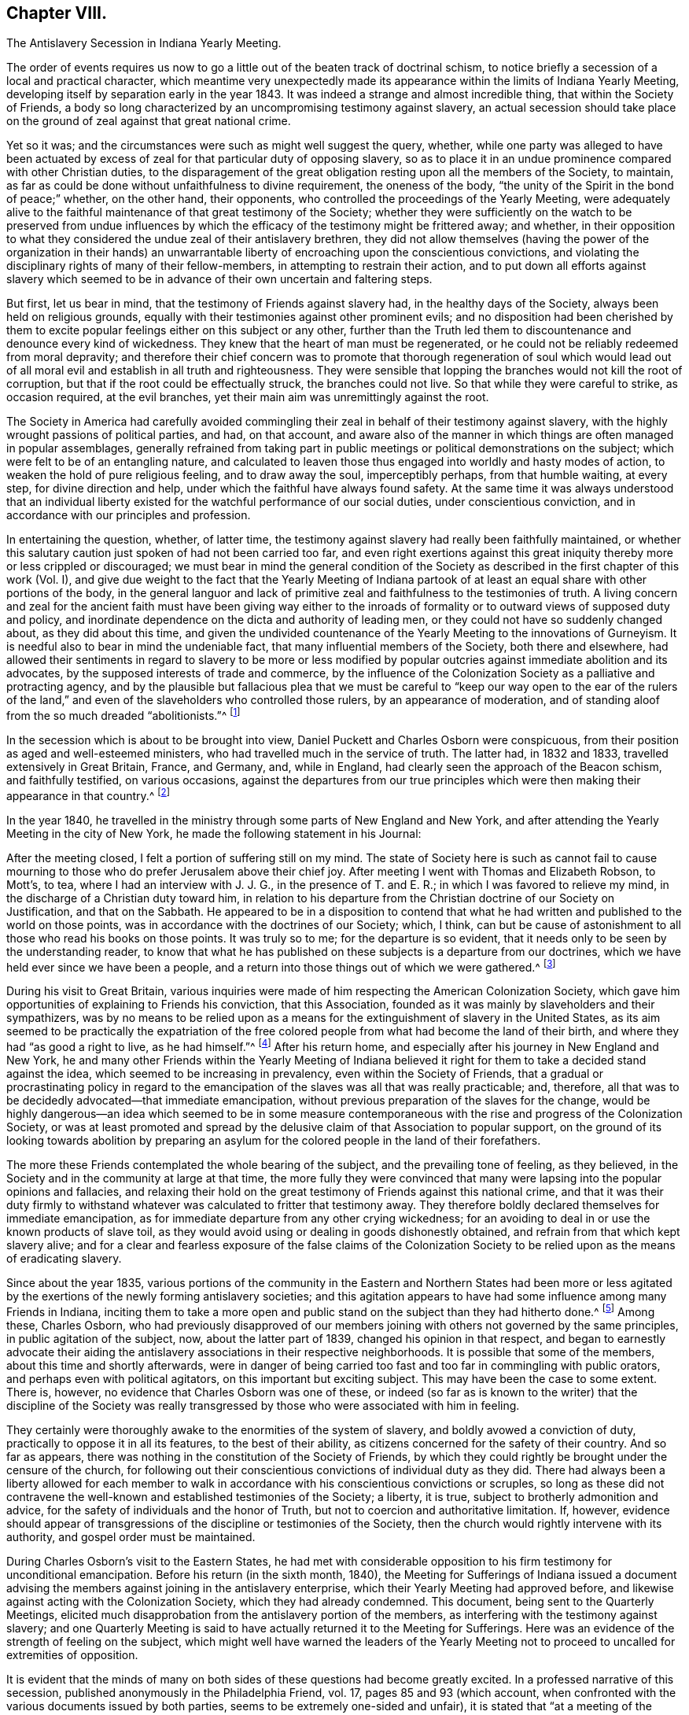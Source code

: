== Chapter VIII.

The Antislavery Secession in Indiana Yearly Meeting.

The order of events requires us now to go a little
out of the beaten track of doctrinal schism,
to notice briefly a secession of a local and practical character,
which meantime very unexpectedly made its appearance
within the limits of Indiana Yearly Meeting,
developing itself by separation early in the year 1843.
It was indeed a strange and almost incredible thing, that within the Society of Friends,
a body so long characterized by an uncompromising testimony against slavery,
an actual secession should take place on the ground
of zeal against that great national crime.

Yet so it was; and the circumstances were such as might well suggest the query, whether,
while one party was alleged to have been actuated by excess
of zeal for that particular duty of opposing slavery,
so as to place it in an undue prominence compared with other Christian duties,
to the disparagement of the great obligation resting upon all the members of the Society,
to maintain, as far as could be done without unfaithfulness to divine requirement,
the oneness of the body, "`the unity of the Spirit in the bond of peace;`" whether,
on the other hand, their opponents, who controlled the proceedings of the Yearly Meeting,
were adequately alive to the faithful maintenance of that great testimony of the Society;
whether they were sufficiently on the watch to be preserved from undue
influences by which the efficacy of the testimony might be frittered away;
and whether,
in their opposition to what they considered the undue zeal of their antislavery brethren,
they did not allow themselves (having the power of the organization in their
hands) an unwarrantable liberty of encroaching upon the conscientious convictions,
and violating the disciplinary rights of many of their fellow-members,
in attempting to restrain their action,
and to put down all efforts against slavery which seemed
to be in advance of their own uncertain and faltering steps.

But first, let us bear in mind, that the testimony of Friends against slavery had,
in the healthy days of the Society, always been held on religious grounds,
equally with their testimonies against other prominent evils;
and no disposition had been cherished by them to excite
popular feelings either on this subject or any other,
further than the Truth led them to discountenance and denounce every kind of wickedness.
They knew that the heart of man must be regenerated,
or he could not be reliably redeemed from moral depravity;
and therefore their chief concern was to promote that thorough regeneration of soul
which would lead out of all moral evil and establish in all truth and righteousness.
They were sensible that lopping the branches would not kill the root of corruption,
but that if the root could be effectually struck, the branches could not live.
So that while they were careful to strike, as occasion required, at the evil branches,
yet their main aim was unremittingly against the root.

The Society in America had carefully avoided commingling
their zeal in behalf of their testimony against slavery,
with the highly wrought passions of political parties, and had, on that account,
and aware also of the manner in which things are often managed in popular assemblages,
generally refrained from taking part in public meetings
or political demonstrations on the subject;
which were felt to be of an entangling nature,
and calculated to leaven those thus engaged into worldly and hasty modes of action,
to weaken the hold of pure religious feeling, and to draw away the soul,
imperceptibly perhaps, from that humble waiting, at every step,
for divine direction and help, under which the faithful have always found safety.
At the same time it was always understood that an individual liberty
existed for the watchful performance of our social duties,
under conscientious conviction, and in accordance with our principles and profession.

In entertaining the question, whether, of latter time,
the testimony against slavery had really been faithfully maintained,
or whether this salutary caution just spoken of had not been carried too far,
and even right exertions against this great iniquity
thereby more or less crippled or discouraged;
we must bear in mind the general condition of the Society
as described in the first chapter of this work (Vol.
I),
and give due weight to the fact that the Yearly Meeting of Indiana
partook of at least an equal share with other portions of the body,
in the general languor and lack of primitive zeal
and faithfulness to the testimonies of truth.
A living concern and zeal for the ancient faith must have been giving way either
to the inroads of formality or to outward views of supposed duty and policy,
and inordinate dependence on the dicta and authority of leading men,
or they could not have so suddenly changed about, as they did about this time,
and given the undivided countenance of the Yearly Meeting to the innovations of Gurneyism.
It is needful also to bear in mind the undeniable fact,
that many influential members of the Society, both there and elsewhere,
had allowed their sentiments in regard to slavery to be more or less modified
by popular outcries against immediate abolition and its advocates,
by the supposed interests of trade and commerce,
by the influence of the Colonization Society as a palliative and protracting agency,
and by the plausible but fallacious plea that we must be careful
to "`keep our way open to the ear of the rulers of the land,`"
and even of the slaveholders who controlled those rulers,
by an appearance of moderation,
and of standing aloof from the so much dreaded "`abolitionists.`"^
footnote:[It has even been said that one of the American Yearly Meetings (that
of North Carolina) issued a document condemning the act of giving shelter,
in any way, to a fellow creature escaping from slavery!
See Edgerton`'s History, p. 306.]

In the secession which is about to be brought into view,
Daniel Puckett and Charles Osborn were conspicuous,
from their position as aged and well-esteemed ministers,
who had travelled much in the service of truth.
The latter had, in 1832 and 1833, travelled extensively in Great Britain, France,
and Germany, and, while in England, had clearly seen the approach of the Beacon schism,
and faithfully testified, on various occasions,
against the departures from our true principles which
were then making their appearance in that country.^
footnote:[See the Journal of Charles Osborn, Cincinnati, 1854, pp.
292, 293, 340, 343 and 345.]

In the year 1840,
he travelled in the ministry through some parts of New England and New York,
and after attending the Yearly Meeting in the city of New York,
he made the following statement in his Journal:

After the meeting closed, I felt a portion of suffering still on my mind.
The state of Society here is such as cannot fail to cause mourning
to those who do prefer Jerusalem above their chief joy.
After meeting I went with Thomas and Elizabeth Robson, to Mott`'s, to tea,
where I had an interview with J. J. G., in the presence of T. and E. R.;
in which I was favored to relieve my mind,
in the discharge of a Christian duty toward him,
in relation to his departure from the Christian doctrine of our Society on Justification,
and that on the Sabbath.
He appeared to be in a disposition to contend that what
he had written and published to the world on those points,
was in accordance with the doctrines of our Society; which, I think,
can but be cause of astonishment to all those who read his books on those points.
It was truly so to me; for the departure is so evident,
that it needs only to be seen by the understanding reader,
to know that what he has published on these subjects is a departure from our doctrines,
which we have held ever since we have been a people,
and a return into those things out of which we were gathered.^
footnote:[Ibid, p. 411.]

During his visit to Great Britain,
various inquiries were made of him respecting the American Colonization Society,
which gave him opportunities of explaining to Friends his conviction,
that this Association, founded as it was mainly by slaveholders and their sympathizers,
was by no means to be relied upon as a means for
the extinguishment of slavery in the United States,
as its aim seemed to be practically the expatriation of the free
colored people from what had become the land of their birth,
and where they had "`as good a right to live, as he had himself.`"^
footnote:[Journal of Charles Osborn, p. 276.]
After his return home, and especially after his journey in New England and New York,
he and many other Friends within the Yearly Meeting of Indiana believed
it right for them to take a decided stand against the idea,
which seemed to be increasing in prevalency, even within the Society of Friends,
that a gradual or procrastinating policy in regard to the
emancipation of the slaves was all that was really practicable;
and, therefore, all that was to be decidedly advocated--that immediate emancipation,
without previous preparation of the slaves for the change,
would be highly dangerous--an idea which seemed to be in some measure
contemporaneous with the rise and progress of the Colonization Society,
or was at least promoted and spread by the delusive
claim of that Association to popular support,
on the ground of its looking towards abolition by preparing an
asylum for the colored people in the land of their forefathers.

The more these Friends contemplated the whole bearing of the subject,
and the prevailing tone of feeling, as they believed,
in the Society and in the community at large at that time,
the more fully they were convinced that many were
lapsing into the popular opinions and fallacies,
and relaxing their hold on the great testimony of Friends against this national crime,
and that it was their duty firmly to withstand whatever
was calculated to fritter that testimony away.
They therefore boldly declared themselves for immediate emancipation,
as for immediate departure from any other crying wickedness;
for an avoiding to deal in or use the known products of slave toil,
as they would avoid using or dealing in goods dishonestly obtained,
and refrain from that which kept slavery alive;
and for a clear and fearless exposure of the false claims of the Colonization
Society to be relied upon as the means of eradicating slavery.

Since about the year 1835,
various portions of the community in the Eastern and Northern States had been
more or less agitated by the exertions of the newly forming antislavery societies;
and this agitation appears to have had some influence among many Friends in Indiana,
inciting them to take a more open and public stand
on the subject than they had hitherto done.^
footnote:[In 1836, Indiana Yearly Meeting issued an epistle to its members,
warning them against aiding the Colonization Society and its schemes of expatriation,
and expressing their "`affectionate desire`" that they might
all be so alive to the testimony against slavery,
"`that none may, through prejudice or otherwise,
cast any discouragements in the way of such as are
faithfully laboring to promote universal emancipation,
whether such laborers be found within or without the pale of our Society.`"
And in 1837, it renewed its advice,
exhorting to an individual examination and endeavor
to be found doing all that was required of them,
in "`publicly or privately pleading the cause of the oppressed.`"]
Among these, Charles Osborn,
who had previously disapproved of our members joining
with others not governed by the same principles,
in public agitation of the subject, now, about the latter part of 1839,
changed his opinion in that respect,
and began to earnestly advocate their aiding the
antislavery associations in their respective neighborhoods.
It is possible that some of the members, about this time and shortly afterwards,
were in danger of being carried too fast and too far in commingling with public orators,
and perhaps even with political agitators, on this important but exciting subject.
This may have been the case to some extent.
There is, however, no evidence that Charles Osborn was one of these,
or indeed (so far as is known to the writer) that the discipline of the Society
was really transgressed by those who were associated with him in feeling.

They certainly were thoroughly awake to the enormities of the system of slavery,
and boldly avowed a conviction of duty, practically to oppose it in all its features,
to the best of their ability, as citizens concerned for the safety of their country.
And so far as appears, there was nothing in the constitution of the Society of Friends,
by which they could rightly be brought under the censure of the church,
for following out their conscientious convictions of individual duty as they did.
There had always been a liberty allowed for each member to walk
in accordance with his conscientious convictions or scruples,
so long as these did not contravene the well-known
and established testimonies of the Society;
a liberty, it is true, subject to brotherly admonition and advice,
for the safety of individuals and the honor of Truth,
but not to coercion and authoritative limitation.
If, however,
evidence should appear of transgressions of the discipline or testimonies of the Society,
then the church would rightly intervene with its authority,
and gospel order must be maintained.

During Charles Osborn`'s visit to the Eastern States,
he had met with considerable opposition to his firm testimony for unconditional emancipation.
Before his return (in the sixth month, 1840),
the Meeting for Sufferings of Indiana issued a document advising
the members against joining in the antislavery enterprise,
which their Yearly Meeting had approved before,
and likewise against acting with the Colonization Society,
which they had already condemned.
This document, being sent to the Quarterly Meetings,
elicited much disapprobation from the antislavery portion of the members,
as interfering with the testimony against slavery;
and one Quarterly Meeting is said to have actually returned it to the Meeting for Sufferings.
Here was an evidence of the strength of feeling on the subject,
which might well have warned the leaders of the Yearly Meeting
not to proceed to uncalled for extremities of opposition.

It is evident that the minds of many on both sides
of these questions had become greatly excited.
In a professed narrative of this secession,
published anonymously in the Philadelphia Friend, vol.
17, pages 85 and 93 (which account,
when confronted with the various documents issued by both parties,
seems to be extremely one-sided and unfair),
it is stated that "`at a meeting of the African Committee of Indiana Yearly Meeting,
held in the tenth month, 1840, it was supposed that nearly one thousand persons attended;
a very small part of whom belonged to it.`"
No reason is there given for this, and it is left as a stigma upon their zeal.
It is, however,
most probable that the large number then in attendance was to be accounted for
by the fact of their being then assembled at Richmond to attend the Yearly Meeting,
and that Friends interested had been encouraged to sit with the committee.
Their presence does not appear to have been then objected to,
and it is stated that they silently witnessed the transactions of the committee.
At all events,
the excitement was doubtless partly due to the great opposition
made under certain influences to what they considered a rightful
liberty of action according to their conscientious convictions.
There was indeed great danger of natural feelings
on both sides becoming unduly wrought up,
to the loss of the spiritual life on the one side,
and to the setting aside of divine wisdom and heavenly charity on the other.

The above-mentioned account in The Friend, speaking of the African Committee,
goes on to say: "`At the sitting above alluded to,
subjects entirely foreign to its duties,
and with which the Yearly Meeting had not entrusted it,
were brought forward for discussion--articles produced under slave
labor were denounced as '`prize goods,`' and those who used them
charged with being the abettors of slavery and the slave trade.
The committee was at length compelled to exclude
those matters which were foreign to their appointment;
and while they spoke respectfully and tenderly of the conscientious
scruples which any might feel on this subject,
and admitted their right to conform to them,
they could not admit the propriety of representing those who felt no such scruple,
as violators of the discipline and testimonies of the Society.`"

The friends of the antislavery cause gave a somewhat different account of the circumstances.^
footnote:[See Walter Edgerton`'s History of the
Separation in Indiana Yearly Meeting of Friends,
on the Antislavery Question.
Cincinnati, 1856, p. 43.]
Speaking of the formation of free-labor associations,
they say that this committee had the subject before them in 1840,
and recommended friends of the different branches of the committee to endeavor
to ascertain what facilities existed for obtaining free-labor goods,
and report to the next general meeting of the committee.
This, to some extent, was attended to in one of the Quarterly Meetings,
and a communication was produced to the committee the next year (1841),
from Abraham L. But the change in the ruling influence, already alluded to, was such,
that even the reading of this document, produced according to instruction,
was obtained with difficulty,
and the whole movement on the subject endeavored to be quashed.
A document was produced to this meeting of the committee, from one of its branches,
showing, in a forcible manner,
the necessity of Friends avoiding the purchase and
consumption of articles produced by slaves.
Its being introduced, and read in that body,
produced a most astonishing state of excitement therein.

The Yearly Meeting in 1841 adopted and issued another minute of advice,
prepared by the Meeting for Sufferings,
discouraging the joining of mixed associations and the opening
of meetinghouses for antislavery meetings or lectures,
as being "`of hurtful tendency to the members.`"^
footnote:[When this minute was under consideration in the Meeting for Sufferings,
Charles Osborn opposed it; and being apprehensive that the Society would, by such action,
seem to be identified with the opponents of the antislavery cause,
he requested that the meeting would issue to the public a declaration
what plan of emancipation they did approve of;
seeing there was so much diversity, some advocating colonization,
some gradual emancipation, and others immediate and unconditional freedom.
But the meeting refused to say anything on the subject.
See Edgerton`'s History, p. 234.]
This action of the Yearly Meeting,
and the great preponderance of feeling which now appeared in that body
to discountenance active participation in the antislavery cause,
much disappointed its advocates.
They had fondly hoped,
from the large numbers of Friends who had recently attended a convention on the subject,
held at the time of Spiceland Quarterly Meeting,
and the interest manifested by many in the concern, that they might obtain,
during the time of the Yearly Meeting,
a powerful demonstration in favor of free-labor produce,
by holding a second such convention then at Richmond.
But this was frowned down entirely.
Some who had been very zealous for it,
now when they saw the amount of influence arrayed against the cause,
turned immediately round, and joined its opponents.
Many others staggered, faltered, and finally stumbled over on to the same ground,
or at best into a state of acquiescence.`"^
footnote:[Walter Edgerton`'s History of the Separation, p. 48.]

The Yearly Meeting also, in this document,
though without mentioning the name of the writer, censured the circulation,
by its members, of an address, by Joseph Sturge, of England,
to Friends in the United States,
inciting them to greater consistency and earnestness
in maintaining the testimony against slavery.
This address had greatly encouraged the antislavery advocates,
and they were accordingly much displeased at the disapprobation
of it thus published by the Yearly Meeting.
It was a perfectly temperate and somewhat affectionately couched address,
and there does not appear to be anything in it, of itself,
inconsistent with our religious principles or testimonies;
so that it seems to have been a very uncalled for and unwise
act in the controlling parties of the Yearly Meeting,
thus publicly to have denounced it,
though some of it was doubtless construed by them as calling them to account for their
very questionable attitude in regard to the righteous testimony against slavery.
Some associations had been formed among the members exclusively,
with a view to avoid going contrary to the advice against mixing with others; but,
to their astonishment, this was also now objected to by leading members,
who took the ground that "`meetings for discipline were the places
to labor in this cause;`" which might have had some force,
if those meetings for discipline had retained sufficient life and faith to enable
them to move forward according to the pointings of best wisdom in this concern.

Some of the more ardent advocates of the cause soon prepared to act on their own responsibility,
where they had control of meetinghouses,
in disregard of the advice of the Yearly Meeting, considering, as they said,
that such advice was "`contrary to the usage of the Society,`"
and would be "`of hurtful tendency to the members.`"
They were told, however, by some,
that unconditional submission was absolutely necessary
to the existence of religious society;
by others, that "`even if the meeting was wrong in its advice, we must submit,
and throw the responsibility on the body;`" by another class, that the advice was right,
and that submission to the Spirit of Truth would lead to submission to it;
and again by others, with considerable pertinacity,
that they "`had no right to move in advance of the
body--that even admitting them to be in the right,
individuals ought not to move in the matter till the Yearly Meeting was prepared for
it--that abstinence from slave-toil products should not even be named as necessary,
because the Yearly Meeting had not yet taken it up.`"

By the time that the Yearly Meeting assembled in the tenth month, 1842,
the state of feeling on both sides seemed to be arriving at its culminating point.
Soon after the meeting opened,
it became apparent that an understanding had been come to among some,
that the antislavery members should be, as much as practicable,
shut out from serving on appointments during the sittings.
A proposal was made, and sanctioned by those who had the control,
that names offered on committees should receive the approval
of several Friends before being taken by the clerk.^
footnote:[W. Edgerton`'s History of the Separation, p. 58.]
But now came the most aggravating of all the acts of the ruling party in the Yearly
Meeting--an act altogether irregular and unsanctioned by discipline or usage--and which
unhappily drove the antislavery portion of the members to the extreme measure of a separation.
The Meeting for Sufferings reported eight of its members by name,
as disqualified to fill the stations they occupied in that body,
without assigning any cause of disqualification;
but it was well understood to be on account of their disapproval
of the advices against antislavery meetings.

The Yearly Meeting approved the dismissal of these
eight members from the Meeting for Sufferings,
and directed the appointment of others;
though their Discipline recognized no such course, unless for death or removal,
or delinquency in attendance of the meetings.
It refused also the earnest and reasonable request of Charles Osborn,
one of the members thus dismissed from service,
that the cause of a course so extraordinary and injurious should be added to the record.^
footnote:[C. Osborn declares in his journal (p. 448),
that he had never been informed that he was about to be dismissed,
nor been requested to ask to be released, until the deed was done.]
His remarks were as follows: "`I have but one request to make of the meeting.
I am here reported, and several of my brethren with me,
as disqualified members of the Meeting for Sufferings.
My request is, that the cause of disqualification may be put upon minute,
that wherever it may come, there the cause may also appear.
It is our due; justice demands it; the cause of truth and righteousness demands it;
and the cause of suffering, bleeding humanity demands it.
I have no wish to cast reflections on anybody, but in my opinion,
the proceedings are unjust, oppressive, cruel, and unauthorized by the Discipline.`"^
footnote:[Edgerton`'s History, p. 235.]

If any of his friends feared that C. Osborn was in danger of losing ground through
allowing his mind to be unduly engrossed with the contemplation of one particular
form of human wrongs and the means of remedy (which is a possible supposition),
this was not the way to rescue him from that danger.
In the absence of any overt act of disunity or disorder, it was a cruel injustice.
What would have been thought,
if the Yearly Meeting of Philadelphia had undertaken publicly
to censure and put out of all qualification for service,
merely on this account, such men as Abraham L. Pennock or Enoch Lewis,
whose testimony against slavery and slave products was equally marked and decided?
The Yearly Meeting likewise issued an Epistle of Advice
to Subordinate Meetings and Friends Individually,
warning them against the zeal of the antislavery societies,
and the "`pernicious effects`" of those "`books and papers,
which have the tendency to set one part of Society against another.`"
This epistle contained the following remarkable advice:

Friends are advised to be weighty and deliberate in making appointments
to any of the important stations and committees in Society,
so that faithful and trusty Friends may be chosen;
as we believe that those who have distinguished themselves by opposition
or disregard to the advices and travail of the body,
are manifestly unsuitable for important services in it,
while they remain in that situation.

A committee of twenty-two men and women was appointed to see that
the above advice was attended to in the subordinate meetings;
that is,
to enforce the setting aside of all such of their
fellow-members who believed it incumbent upon them,
for a faithful and efficient maintenance of one of the Society`'s well-established testimonies,
openly to join with the rest of their fellow-citizens
in protesting against the sin of slavery,
and that course of conduct which kept it alive.
During the course of this Yearly Meeting, Henry Clay, of Kentucky,
who was then a candidate for nomination by one of the national
parties for the office of President of the United States,
was staying a few days at Richmond; and,
doubtless with a view to gain favor among so numerous a body of voters,
announced his intention of attending the Friends`' meeting for worship on First-day.
No objection could, of course, be properly made to such attendance.
But the antislavery party,
who knew that his example as a slaveholder and a duelist
was by no means one for Friends consistently to sanction,
were additionally grieved by observing the great attentions, yes,
the unbecoming adulation,
paid by a large number of the members to such a man on that conspicuous occasion,
under all the circumstances.

A petition had been presented to him the previous day,
signed by nearly two thousand individuals, requesting him to grant liberty to his slaves.
In his reply he had said, "`I own about fifty slaves.
I consider them as my property.
We have an idea that whatever the law secures as property, is property.`"
He owned that slavery was an evil,
but said that "`the slaves must be prepared for freedom
before they can receive that great boon;
they must have moral cultivation:`" adding,
in confirmation of this procrastinating policy,
"`The Society of Friends take the right stand in relation to this subject!`"^
footnote:[Edgerton`'s History of the Separation, p. 85.]
After this, on First-day,
he was conveyed to the meeting by the clerk of the Yearly Meeting in his carriage,
and placed in one of the most conspicuous places in the house,
and at the close of the meeting was as conspicuously
saluted by great numbers of the members.^
footnote:[Ibid., p. 300.]
All this was particularly aggravating to the antislavery party,
who considered it as an additional evidence that the faithful
testimony against this enormous evil had fallen in the streets;
for the poor man in vile raiment, who should have come into their assembly, they thought,
would not have been thus caressed; and they remembered with wounded feelings,
how an antislavery advocate from the East,
"`a man of irreproachable character,`" which could not be said of Henry Clay,
had recently been treated with utter contempt,
and their meetinghouse doors closed against him.

They "`gathered round him in an almost impenetrable crowd,`" and "`one or more
women mounted over the backs of the benches,`" in order to get to him.
The Free Labor Advocate, a paper published by some of the antislavery members,
thus described the issue:^
footnote:[Edgerton`'s History, p. 61.]

Antislavery Friends being thus proscribed,
and feeling themselves virtually cut off from all the benefits of religious society,
found themselves in a very tried and painful situation.
Thus circumstanced,
it was perfectly natural and entirely reasonable that they should desire to confer together
for the purpose of arriving at some conclusion as to the proper course for them to pursue.
With this view, a Friend arose during the last sitting of the Yearly Meeting,
and proposed that those Friends who were favorable to the antislavery cause,
and who felt aggrieved with the proceedings of the Yearly Meeting,
should remain in the house at the rise of the meeting,
for the purpose of having such a conference.
A considerable expression of unity with the proposition was made,
and not one dissenting voice was heard.

After the conclusion of the meeting, a large company assembled inside the house,
many others having stepped out and not yet returned.
Before any opportunity was had for conference, walked into the minister`'s gallery, and,
in the name of the Trustees, demanded of those present,
an immediate evacuation of the house.
He first called them Friends; then, as if correcting himself,
he said he did not know whether they were Friends or not--he would call them people.
A Friend immediately proposed,
that as they were arbitrarily forbidden the use of
the house for the purpose of conferring together,
those favorable to such a conference, meet at Newport (ten miles north),
at 9 o`'clock next morning.
The proposition was united with, and the people retired.
Next morning, notwithstanding many had from necessity started for home,
a large assembly convened at Newport, and continued in conference till 11 o`'clock,
when it adjourned till 2 o`'clock p.m., to give place to the regular weekday meeting.
From 2 o`'clock the conference continued till near sunset.
Entire harmony prevailed, etc.
If some of our opposers had been there, and heard what we heard, and felt what we felt,
they would surely have been ashamed of the charge so often made against us,
of working in our own strength.
At the above conference, it was the conclusion of those present,
to wait until it was known whether the committees from the Yearly Meeting, etc.,
would really carry out the prescriptive measures as enjoined upon them,
in removing from their stations the antislavery part of Society,
before any further action should be taken.

Thus far they had a right to go, as members of the Society of Friends,
and of Indiana Yearly Meeting;
and the refusal of the use of the house to them for such a purpose seems unjustifiable.
In regard to their further stoppings,
we must bear in mind that though they were deeply aggrieved,
arbitrarily thrust aside by their brethren under the plea of having disqualified themselves,
and assailed by attempts to deprive them of their liberty of conscientious action in
a matter involving the welfare of millions of their fellow-countrymen and women;
yet none of them had as yet been actually disowned from membership,
nor had they made use of the right of appeal,
the ordinary course guaranteed by the Discipline in cases of apprehended grievance.^
footnote:[It is worthy of note that in all the documents of the
Yearly Meeting and its advocates in controversy with the Antislavery
Friends (so far as has come under notice of the author),
there is no charge made against any of the latter, of having,
in their efforts in that cause, transgressed the order of the discipline;
though here and there something like an insinuation to that effect is hinted;
which seems to show that if they could have brought
such a charge they would not have failed to do so.
The accusation against them was their opposition to the advice of the Yearly Meeting.
The Yearly Meeting, if led and qualified for it by divine wisdom (and not otherwise),
had a right to issue such advice;
but it had no power to enforce obedience to it until such
advice was regularly established as a rule of discipline.]
The Yearly Meeting had not yet taken the course which it did take a very few years afterwards,
in giving its undivided sanction, as a body,
to the secession produced by the Gurneyites in New England,
and consequently its adherence to that schism which resulted over the whole Society.
The antislavery party made no charge that the Yearly
Meeting had departed in doctrine or in general practice,
but only in regard to this one testimony, which, important as it was,
was in its nature only temporary,
depending on the uncertain existence of that great evil against which it contended,
as subsequent events have shown.
This, therefore,
does not appear to have been adequate ground on which to found
a religious society or church of Christ distinct from others,
for on the success of their cause their distinct
ground of union would of course no longer exist,
and they would find themselves without a distinguishing standard.

The Yearly Meeting was wrong in its measures,
and at that time seemed inexorably fixed in its determination to restrain them from
following the course which they believed they were required by duty to pursue.
Yet they knew not but that a little longer patience and willingness to
suffer obloquy and persecution in the performance of clearly defined duty
(and none other than this could be required of them) might gradually have
brought about a different state of feeling among their fellow-members,
and induced the Yearly Meeting to restore that liberty,
of which the late restrictive measures had unjustly deprived them.
We may at least suppose that their confidence in the goodness
of their cause might have induced a trust,
that with continued faithfulness, with a single eye to divine direction and help,
the truth would eventually prevail.
After waiting till the close of the year,
and finding that the prescriptive measures still went on,
with a manifestation on the part of the Yearly Meeting`'s committee
"`to carry out their instructions to the very letter,`"^
footnote:[Edgerton`'s History, p. 62.]
those of the party residing at and near Newport, in Wayne County, Indiana,
met in convention on the fourth of first month, 1843,
to "`take into consideration their peculiarly tried situation,`"
with a view to adopt "`such measures as,
in the openings of Truth,
might appear productive of unity and harmony in their proceedings
for the promotion of the antislavery cause,
and the security of the privileges of religious society.`"

This meeting, as the result of its deliberations,
issued a call for a more general convention of the members of Indiana Yearly Meeting,
to be held at Newport, on the 6th of the second month,
with the avowed object of "`deliberating upon the propriety of reorganizing
the Yearly Meeting of Indiana upon the true principles and in accordance
with the discipline and usages of the Society of Friends,
and in unity with the practice of the Yearly Meeting of London and Dublin.`"
In this call,
they complain bitterly of the prescriptive measures put in force against them,
declaring that "`measures have been set on foot, and are being carried out in practice,
to exclude us from participating in the affairs of Society; to remove all clerks,
overseers, members of committees, and ministers and elders from their stations,
and to place us before the public under the character of offenders,
lying under the censure of the church.`"
Charles Osborn, who was then residing at Young`'s Prairie, in Michigan,
now sent for publication in the Free Labor Advocate,
a declaration of his sentiments and position on the subject of slavery,
earnestly deprecating "`this great iniquity,`" as "`utterly irreconcilable
with the gospel,`" and quoting some of the Society`'s standing declarations
on the subject in the Discipline of Indiana Yearly Meeting,
with the view to show "`that he was engaged in carrying
out the very principles the Society adopted in former days.`"

The convention met at the time and place proposed,
a considerable number of Friends being present.
After two days`' deliberation, they made a minute, in which they said:
"`In consequence of the departure of Indiana Yearly Meeting, etc.,
it was the unanimous conclusion that the circumstances under which we are now placed,
render it indispensably necessary to separate ourselves therefrom.
We, therefore, now, the 7th day of second month, 1843,
associate ourselves together as a religious society in the capacity of a Yearly Meeting,
under the title of Indiana Yearly Meeting of Antislavery Friends,`" etc.
Sundry arrangements were then made in the way of organizing the body anew;
epistles were addressed to the various Yearly Meetings of Friends;
a declaration respecting their position was adopted for publication;
and a conclusion come to, to meet again in the ninth month,
and so continue as a Yearly Meeting for the future.

Here was undeniably a launching forth as a new and distinct religious community.
Was not this a great mistake?
In making their claim on London and Dublin Yearly Meetings for recognition,
on the ground of sympathy of feeling and similarity of action in regard to slavery,
they were overstepping the bounds of ordinary probability,
inasmuch as they might have known beforehand,
that Dublin would do nothing new without the example of London,
and that London (whose emissary, J. J. Gurney,
had so recently been received with open arms by the whole Yearly
Meeting of Indiana) was too wise in its own generation to cast
away from its communion the largest Yearly Meeting in the world,
supposed to number at that time about 25,000 members,
for the sake of a small company who had separated from it,
no matter for how grave a cause.
The various Yearly Meetings in the United States were decidedly
in favor of the Yearly Meeting of Indiana,
and disposed to sanction its course, either from ignorance or prejudice,
or various other reasons, from which they were not likely to be turned away,
in favor of a movement the necessity of which appeared to them so questionable.
They were thus left to find their own way as a distinct body.

It will not be needful to follow minutely the proceedings of either party after this,
except so far as to show what became of the antislavery organization.
Their declaration was followed by a reply from the
Meeting for Sufferings of Indiana Yearly Meeting;
and a succession of controversial essays ensued, one after another for many months,
in which it is due to the antislavery party to say
that in argument they had greatly the advantage.
Their opponents said many things well calculated to persuade
strangers that they had taken a right course,
and were still faithfully concerned in regard to slavery,
until their statements were exposed as palpably fallacious and incorrect,
by the lucid replies which were plentifully showered upon them.^
footnote:[As an exemplification of this,
the attention of such readers as may have access to Edgerton`'s History
of this separation is particularly commended to An Expostulation, etc.
(page 242, etc.), signed by George Evans,
and "`a reply`" thereto by Walter Edgerton (page 257, etc.),
in which the plausible statements and reasonings of the former are totally demolished,
and proved to be fallacious and untrustworthy.]
As the respective grounds of action have already been described,
it is not needful here to rehearse the contents of these numerous documents,
which may be seen by those interested,
as published in full in the History of these transactions
which we have so often referred to.

But, while the advocates of the Yearly Meeting continued the controversy,
the members and subordinate meetings,
when they found that the secession had resulted in a regularly organized body,
and that many more might on that account be induced to join its ranks,
changed their course in regard to the proscriptive advices of the Yearly Meeting,
and allowed them to remain a dead letter.
This may have been from motives of policy with some,
or a sincere relenting on the part of others;
but the Yearly Meeting never rescinded its irregular action.
The Antislavery Yearly Meeting was now composed of four Quarterly and ten Monthly Meetings,
and probably consisted of about two thousand members.
The anonymous account in the Philadelphia Friend,
before alluded to (which was evidently indited by an opponent),
represents them as being "`nearly seven hundred adults,`" which is perhaps a small estimate.
The reports sent up to their Yearly Meeting, in the year 1847,
stated that there were 755 children of their members of suitable age to go to school.^
footnote:[See the manuscript Records of the Yearly Meeting of Antislavery Friends,
page 200.]
How many there were between this and adult age,
and also of infants and children too young for schooling,
does not appear in the accounts, but probably amounted to several hundreds;
so that it may not be unreasonable to suppose that
the whole number was about the above amount.

In the ninth month of 1843, their Yearly Meeting issued a Declaration of Sentiment,
in justification of their views and position; which is, even at this day,
well worthy of attentive perusal,
as a vindication of their course from the insinuation that
they were discarding the primitive doctrine of Friends,
in regard to immediate revelation by the Holy Spirit.^
footnote:[The whole document may be seen in Edgerton`'s History, page 186, etc.]
In 1841, their Meeting for Sufferings addressed that of London,
and subsequently their Yearly Meeting issued a document
addressed to the members of London Yearly Meeting individually,
seeing that their communications to the body were not accepted.
While the Yearly Meeting took no notice of their appeals to its sympathy,
grounded on a similarity of action in regard to slavery,
it is not improbable that many of the individual members felt that
something was due to their transatlantic former brethren.
However that may have been, the Yearly Meeting of London, in 1845,
had the subject under consideration, and, as the result of their deliberations,
adopted an address "`to those who have recently withdrawn from
Indiana Yearly Meeting of Friends,`" and appointed a delegation,
consisting of William Forster, Josiah Forster, George Stacey, John Allen,
and Joseph Bewley, to present it in person.

The Antislavery Friends, hearing of this action of London Yearly Meeting,
entertained hopes that now at length English Friends were about to do them justice,
or at least to search out the real merits of the case,
and perhaps act as mediators to produce a different state of things.
How great then was their disappointment,
when they found that this delegation came not as mediators at all,
nor with any purpose of going into an investigation, or seeking to know,
or even opening their ears to hear what they might have to say in their own behalf;
but simply to exhort them to go back to the meetings of "`the body.`"
With what feelings must they have read the culminating exhortation of the whole address,
enforced as it was by no adequate argument or convincing reason:--"`Accept,
we beseech you, our earnest and affectionate entreaty,
that you will relinquish your separate meetings for this
purpose (divine worship),--will wholly discontinue them,
and again assemble for the public worship of Almighty God
with those with whom you have been accustomed thus to meet.`"

Four of the delegation arrived at Richmond, Indiana,
in time to attend the Yearly Meeting in the tenth month; attended that meeting,
and produced to it their minute of appointment.
Making some remarks afterwards on the object of their mission,
they requested the appointment of a committee,
to give them such information as they might need; which was done,
the Yearly Meeting "`taking the precaution to have every name approved,
before it was taken down by the clerk.`"^
footnote:[Edgerton`'s History,
page 330.]The delegation had several interviews with this committee,
and attended the Yearly Meeting throughout,
but do not appear to have indicated to it anything like a doubt of its
entire faithfulness in regard to the testimony against slavery,
or any desire to have the variant parties together, face to face,
as gospel order would have suggested, to find out the truth,
and reconcile the difference.

They asked for no committee from the Antislavery Friends.
They consulted with the adherents of the Yearly Meeting, and with them alone;
and after its close, went to Newport, attended the "`body`" meeting for worship there,
and paid a social visit of perhaps half an hour to Charles Osborn,
who was then staying at the house of Levi Coffin.
They do not appear to have sought out any other of the Antislavery Friends on that occasion--some,
however,
were present at this half hour`'s interview--but returned the same evening to Richmond,
with the intention of leaving for White Lick the next day.
On learning this,
several Friends of the antislavery meeting felt that it would be best
to communicate their views to them before their departure for the West,
and accordingly drew up the following letter,
which was presented to the delegation the next day, signed by fourteen of their number.

William Forster, Josiah Forster, George Stacey, and John Allen--Esteemed Friends:

Being solemnly "`impressed with the importance of your mission to this country,
and duly appreciating the arduous nature of the undertaking,
we cannot but express our earnest desire and hope that your labors
maybe blessed to the promotion of the cause of truth and righteousness,
and that when you return to your own land,
you may bear with you the consoling reflection that, through the Divine aid,
you have been instrumental in uniting Friends in this country,
in a hearty and efficient cooperation in their endeavors to undo the heavy burdens,
and to let the oppressed millions in this land of boasted liberty go free.
As you must be sensible that we, as Antislavery Friends,
feel a deep interest in the progress and final result of your labors,
we hope you will duly appreciate our motives, and at least give us credit for candor,
in making to you the following suggestions:

We understand that your object is to endeavor to reunite Friends of Indiana Yearly Meeting,
who have been separated in consequence of different sentiments
as to their proper course on the antislavery question,
and of the measures which resulted from this difference of opinion.
We are now two Yearly Meetings, and we have understood the object of your visit to be,
to act as mediators between us, that we may become united again.
Need we suggest to you the propriety of endeavoring to stand, as much as possible,
uncommitted to either side, and so far as information may be needed,
to endeavor to procure it in that way which shall
be least likely to lead you to partial conclusions,
or to give either party room to distrust your impartiality?
Now, so far as we have understood your course,
since entering upon the object of your mission, and your plans for the future,
we feel bound to say we cannot view them in a light that is satisfactory.

You have thrown yourselves, as it were, into the bosom of one of the parties,
to the neglect almost entirety of the other; the only exception, that we know of,
being a visit of a few minutes to Charles Osborn.
You attended their Yearly Meeting throughout,
and requested the appointment of a committee of information, with which committee,
we understand, you have consulted as to your future operations;
thus giving strength to the idea that you are altogether on their side.
The result of your councils, so far as we understand your plan of future operations,
appears to us exceptionable in several particulars.
We understand that you expect to call Antislavery
Friends together in their respective neighborhoods,
beginning with some of the remote and small meetings,
and to read to them the address from the London Yearly Meeting.

Our objection to this course will suggest itself to your minds without our naming it.
It may be a master stroke of policy to attack our outposts,
for the purpose of weakening our forces, in an attempt to destroy our organization,
if that is the object aimed at;
but we very much doubt whether it is the course that
can be reconciled with the object of your mission,
as generally understood.
Here, or at least in this vicinity,
is the great body of Antislavery Friends--here our Yearly Meeting
is held--here it was expected you would meet us in council,
and for this purpose our aged Friend Charles Osborn is here,
not doubting that if you had anything for us, here would be the place to receive it.
And here, still seems to us, is at least the place to begin.
We do not presume to dictate,
but we take the liberty to ask you to reconsider your proposed plan.
Whatever course you may see proper to pursue toward Antislavery Friends,
or whatever advice you may have to give them, or propositions to make to them,
we think it reasonable that they should be commenced here,
instead of at our remote and small meetings.
And especially, if you intend to convene Antislavery Friends to hear the address,
we would request you to commence here.

In conclusion, dear Friends, we would suggest to you,
that if you persist in that course which evidently implies a design to weaken us,
by operating upon our remote meetings or outposts,
we shall feel ourselves justifiable in taking such measures as may appear to be advisable,
to guard our Friends against any improper influence.
Now we will just add, that if we are under wrong impressions, we hope to be set right;
for it is painful to us to harbor an unfavorable thought respecting Friends for whom
we have long entertained so high a regard as we have for those whom we are now addressing.
We expected you would take steps to inquire into the particulars of our difficulty,
see where the wrong was, and endeavor to remove it.
But if this is not your intention, then we have been mistaken in the object of your visit.
We have spoken plainly, but not in an unfriendly feeling,
and hope you will attribute it to no other motive than a desire that the right may prosper.

With the salutation of our love, we remain your sincere Friends.

It would seem by the above firm but temperate and respectful letter,
that the London Address had hitherto been withheld
from the Antislavery Friends by the delegation.
They informed those who presented the letter to them,
that they had no advice to give them as to how they
should return to those by whom they had been disowned,
but simply "`to return to the meetings for worship,`" which
they well knew would result in their entire disorganization.
George Stacey said that "`he could conceive of no
possible circumstances in which he could be placed,
that would justify him in allowing himself to be alienated from the body of Society;`"
apparently forgetting that he belonged to a community which had never assumed
to itself the attribute of infallibility (any longer than it might be led and
qualified by the infallible Spirit of the Lord Jesus),
and to a branch of it which had of late years manifested sad evidences of going astray.

The delegation were distinctly offered an interview within a few days, at Newport,
with a larger number of the objects of their solicitude
than they would be likely to see at any other place;
but they preferred to visit the remote sections first, and at once proceeded into Iowa.
Arriving at Salem, they invited the Antislavery Friends to meet them in conference;
when the London Address was read to them,
and they were exhorted to discontinue their meetings for worship,
and again attend those of "`the body.`"
The delegation were informed that "`they did not know what they were asking of them,
in requiring their return, without a removal of the causes of the separation.`"
But they manifested no inclination to enter into the causes.
They expressed a desire to visit the families residing there, which was acceded to;
but after the delegation retired,
those who had met them continued in conference on the subject,
and drew up a reply to their advice, showing them in respectful but earnest terms,
that they could not conscientiously abandon the position which they had taken
for the sake of being able to do what they believed to be their duty,
and return to those they had left, except on the distinct understanding of full unity,
and the privilege to continue their usual exertions for the abolition of slavery,
"`as Truth might dictate,`" being accountable to
the Society only for violations of the Discipline.

At the suggestion of the Antislavery Friends,
another conference was had with the delegation a few days afterwards;
but with a similar result, they having previously stated to those who made the request,
that "`they had no liberty to enter into an examination or discussion of the causes
of difference,`" and "`should not feel bound to answer questions that would commit them.`"
Their conduct throughout manifested to those whom they were visiting,
that their main aim and desire was to break up the organization.
They went next to Nettle Creek, where they had a similar conference, read the address,
and exhorted the members to abandon the course they were taking.
"`They were repeatedly asked,`" says an account of this conference,^
footnote:[W. Edgerton`'s History of the Separation, p. 345.]
"`if they had investigated the difficulty between us and those we had left;
to which they gave no answer.
But when they were told how one-sided they were,
in giving judgment before hearing both parties,
they said they knew nothing of the cause of separation,
and they had no privilege from their Yearly Meeting
to investigate the difference between us;
and they did not come here to discuss the matter,
but were messengers to expostulate with us.`"

Various other places were visited by the delegation in the same way;
and "`to read the address, and urge submission to its advice,
seemed to be the sole business.`"
At length, in returning after most of their labors were accomplished,
they reached Newport in Indiana early in the year 1846.
At the conclusion of the conference there,
they were asked if they would carry back to their Yearly Meeting
a response to its address which they had brought over.
They replied that "`they could see no propriety in sending
such a communication,`" and declined to take it.
A document of that nature was, however,
prepared by the Meeting for Sufferings of Antislavery Friends,
addressed to London Yearly Meeting, and to the Quarterly and Monthly Meetings,
and the members individually, which was sent independently of the delegation.
This response contained a clear exposure of the fallacies put forth in
the London Address (fallacies in the application of salutary truths),
and among other pertinent observations contained the following remarks:^
footnote:[W. Edgerton`'s History, pages 349, 350, and 352.]

This doctrine of implicit, unconditional,
and unqualified submission to the powers that be, in religious Society,
which is so prevalent among Friends both in this country and in England,
is a most conclusive evidence of a lamentable defection from first principles We regard
the doctrine of individual responsibility and accountability to be one of vital importance,
and that the difference between us and those who contend
for implicit obedience to the mandates of the church,
however contrary they may be to our individual convictions of duty, is essential;
and we can have no fellowship with the sentiment
repeatedly put forth by members of the London deputation,
that no conceivable circumstances can justify a separation from the body.

Unless we shall become convinced that slavery is not that
great evil which we have long believed it to be,
we should consider ourselves traitors to the cause of Truth,
which we believe ourselves called to advocate,
were we to accede to the advice of your Yearly Meeting and its committee.
And should the labors of that committee prove effectual
in the accomplishment of their designs,
we have no doubt but the damage done to the antislavery cause would be incalculable.
But, thanks be to Him who controls the elements,
we believe their course has had a powerful tendency
to strengthen the minds of Antislavery Friends generally,
in the confidence of the rectitude of our position.

And now, in coming to a conclusion, permit us to state that,
with our present convictions of duty,
we cannot look towards a reunion with those whom we have left,
upon any other terms than a total recantation of all their proscriptive measures,
and an unconditional restoration to all the rights
and privileges which we formerly enjoyed in the Society,
with unrestrained liberty to pursue our antislavery
labors according to the dictates of our own consciences;
being responsible to the church only for violations of the Discipline.
We shall rejoice to hail such a proposition, made in good faith,
and upon a thorough conviction of its propriety,
by our Friends of Indiana Yearly Meeting.

The delegation returned through Washington and Philadelphia,
attended Philadelphia Yearly Meeting, and then embarked for England.
In their Report to the ensuing Yearly Meeting in London,
they mention having visited all the companies of this description,
thirty-three in number,
except one remotely situated--that their plan had
been to call them together in their neighborhoods,
to read to them the address,
and exhort them affectionately to give up their separate meetings,
giving them such explanation as seemed called for by any remarks that
were made by those who were thus convened--that on all occasions a willingness
to meet them was manifested--and that they had felt much love and sympathy
for them in the circumstances in which they found them.
But their Report is entirely silent as to the great
dissatisfaction with their course of proceeding,
so repeatedly expressed to the delegation by the Antislavery Friends,
nor does it hint at any doubt on their part that Indiana Yearly
Meeting had acted throughout with entire correctness.

If, in their various meetings with the members of that Yearly Meeting,
they had in reality given them any counsel to alter
their course toward their seceded brethren,
or had even allowed themselves to suspect that all had not been done in the best way,
they kept it most profoundly secret,
and allowed all the impression of blame to rest upon those who charged
the Yearly Meeting with having compelled them to the secession.
There is nothing in the published Life of William Forster,
in giving an account of their labors in this concern,
which appears at all to conflict with the recital
I have here given of their mode of procedure.
The editor of that work, in closing his statement of it,
makes the following remark respecting it and its results.
There may be, however, two different sentiments on that subject.
He says,
"`It may be truly said that few offices of love have ever been undertaken
by one portion of a Christian community on behalf of another,
which have been more signally attended with the divine blessing,
or which furnish a more beautiful illustration of
the right mode of bearing one another`'s burdens,
and so fulfilling the law of Christ.`"^
footnote:[Seebohm`'s Life of W. Forster, p. 206.]

In reviewing the action of this delegation,
as delineated by the Antislavery Friends who were the objects of it,
it seems strange that men so eminent as leaders of the people in London Yearly Meeting,
men so long and intimately versed in the affairs of the whole Society,
men of so extensive a knowledge of the world,
and men so ardent in advocacy of African liberty,
should have been satisfied to spend their time and energies in this business,
without managing it better.
They appear to have persuaded themselves that the
subjects of their visit were either docile children,
who could be persuaded by affectionate solicitude,
and appeals in behalf of unity at any price, into any course,
or men and women who did not know what they had been about,
and what was the value of the liberty to act according to their
conscience when such action did not contravene the discipline and
testimonies of the Society of which they were or had been members,
and to whose principles they still declared their warm adhesion.

The marvel, however, is less,
when we remember that three of them had been prominent members of the
London Yearly Meeting`'s committee of 1835 on the "`Beacon`" controversy,
and had (no doubt against their better judgment at times)
been induced by those who actually controlled that committee,
to sanction, tacitly at least,
the various temporizing blunders which it committed in the treatment of that schism.^
footnote:[See Volume 1, Chapter 6.]
In neither case did they dare to go down to the actual root of the matter,
being afraid of the consequences which might ensue.
Their labors in Indiana do not appear to have had much convincing efficacy,
nor much immediate or manifest influence in drawing back many to "`the
body;`" though it is probable that from that time a gradual weakening
of the ranks of the Antislavery Friends may have to be dated.
Their organization as a Yearly Meeting continued for fourteen years,
and their manuscript Records and many printed documents, during that time,
give evidence of much industry, and indicate an earnest concern,
not only on the subject of slavery and the help of the people of color,
but for the religious welfare and advancement of their own members.
They appear to have been indefatigable in the defence of their position,
and of the cause which they had so warmly at heart,
issuing many successive documents addressed to Friends or other Christian professors,
to Congress and Legislatures, some of them of marked cogency.

The manuscript records of their Yearly Meeting are voluminous,
embracing the usual business of Yearly Meetings, answers to the queries, etc.,
mainly in accordance with the discipline of Indiana Yearly Meeting,
besides many of the above documents recorded in full,
and eight Memorials of deceased members, including three ministers, namely, Abel Roberts,
Daniel Puckett, and Charles Osborn.
But various circumstances wrought their disintegration and final scattering.
In addition to the feature already alluded to,
that their standard as a separate organization was necessarily a temporary one;
and in addition to the influence, whatever it was, of the London delegation of 1845;
they were constantly assailed by the discouraging consciousness that they
were a small body compared with the old Yearly Meeting of Indiana,
with no prospect of increase of numbers;
for the prescriptive decrees of the Yearly Meeting had been
practically set aside by the subordinate meetings;
and,
while the Yearly Meeting itself complacently assumed the attitude--"`I
have done no evil`"--yet some of its leading characters would often
insinuate that "`if it were to do over again,
the meeting would not act as it did;`" others would say to them,
"`Do come back and help us,
for we need just such as you are to aid us;`" and promises were made by others,
that "`if they would only come back, they might have all the privilege they desired,
to labor in the antislavery cause,`" and that "`the Yearly Meeting
was now as true to that cause as they were themselves.`"

All this, and much more like it, had considerable effect,
especially as some of their older and influential members had been taken away by death,
and many of their younger ones had not been personally
subjected to the restrictive measures,
and therefore did not feel the necessity of standing
against edicts whose practical force had passed away,
while they probably longed to be once more associated with the larger number.
Thus there was for some years a gradual diminution
of numbers and strength as an organized body,
and when once the tide was seen to set that way,
it was natural that it should increase in the power of its depressing flow.
Many left their ranks, and, without making any acknowledgment of error,
slipped back quietly into those of "`the body;`" while some
others lost their way on one dark mountain or another,
and but a few were left at their Yearly Meeting in 1857,
scarcely sufficient to keep up one Monthly or one Quarterly Meeting.
So that finding it then out of their power to continue to hold their Society
together as became their profession and in accordance with the Discipline,
they took such measures as were needful to secure
their corporate property under direction of trustees,
finished up all their business,
commended their remaining members to wait upon the Lord for strength and preservation,
and came to "`a solemn conclusion.`"

The minutes of this their last Yearly Meeting are really touching in their tenor,
as compared with the buoyancy of their earlier records.
Yet nothing appears like an acknowledgment of a doubt of the rectitude of their proceedings.
Before they disbanded, they issued a final document, entitled,
Some Observations and Explanations,
Touching the Situation of Antislavery Friends as an Organization,
and What Wrought its Overthrow.
We may extract the two following paragraphs:

We declared, when taking our independent position,
that we did not separate from the principles of the Society of Friends,
nor from its testimonies and discipline;
but from that body of members who had departed from our testimony against slavery,
and from a due respect for the discipline;
wishing it distinctly understood that we adopted no new doctrine,
nor any new system of church government; that we claimed to be,
in the strictest sense of the word, a Society of Friends,
with no other nominal distinction in the title we adopted than that which
was necessary to distinguish us from those from whom we separated,
and to express our adherence to our well-known testimony against slavery.^
footnote:[Manuscript Records of the Yearly Meeting of Antislavery Friends, p. 369.]

And now, what shall we say?
Our object in reorganizing the Society has, to a considerable degree, been frustrated.
It is true that our sufferings in the cause, and the secession that ensued,
purchased liberty for the antislavery portion of Friends that remained
with "`the body,`" to labor in the cause of the slave,
and stemmed the torrent of opposition to antislavery
action of Friends in other Yearly Meetings,
and in this way much good was effected; yet it was forced; the liberty was extorted,
and not granted from any congeniality of feeling in its favor.^
footnote:[Ibid, p. 371.]

Thus was brought to a close a secession,
the inception of which appears not to have had fully
adequate ground for so momentous a step,
but for which the lapsing condition of Indiana Yearly Meeting,
with its arbitrary and unauthorized encroachments
on the rights of conscience and individual liberty,
was mainly accountable.
